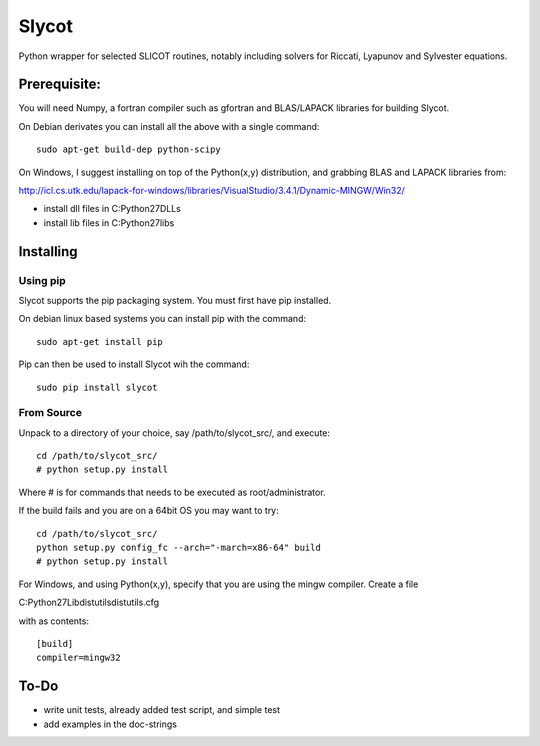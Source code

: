 Slycot
=============

.. image:: https://travis-ci.org/johannes-scharlach/Slycot.svg?branch=master
        :target: https://travis-ci.org/johannes-scharlach/Slycot

Python wrapper for selected SLICOT routines, notably including solvers for
Riccati, Lyapunov and Sylvester equations.


Prerequisite:
-------------

You will need Numpy, a fortran compiler such as gfortran and BLAS/LAPACK 
libraries for building Slycot.

On Debian derivates you can install all the above with a single command::

        sudo apt-get build-dep python-scipy

On Windows, I suggest installing on top of the Python(x,y) distribution, and
grabbing BLAS and LAPACK libraries from: 

http://icl.cs.utk.edu/lapack-for-windows/libraries/VisualStudio/3.4.1/Dynamic-MINGW/Win32/

* install dll files in C:\Python27\DLLs
* install lib files in C:\Python27\libs


Installing
-----------

Using pip
~~~~~~~~~

Slycot supports the pip packaging system. You must first have
pip installed.

On debian linux based systems you can install pip with the command::

        sudo apt-get install pip

Pip can then be used to install Slycot wih the command::

        sudo pip install slycot


From Source
~~~~~~~~~~~

Unpack to a directory of your choice, say /path/to/slycot_src/, and execute::

        cd /path/to/slycot_src/
        # python setup.py install

Where # is for commands that needs to be executed as root/administrator. 

If the build fails and you are on a 64bit OS you may want to try::

        cd /path/to/slycot_src/
        python setup.py config_fc --arch="-march=x86-64" build
        # python setup.py install

For Windows, and using Python(x,y), specify that you are using the
mingw compiler. Create a file

C:\Python27\Lib\distutils\distutils.cfg

with as contents::

        [build]
        compiler=mingw32

To-Do
------
 
- write unit tests, already added test script, and simple test
- add examples in the doc-strings
